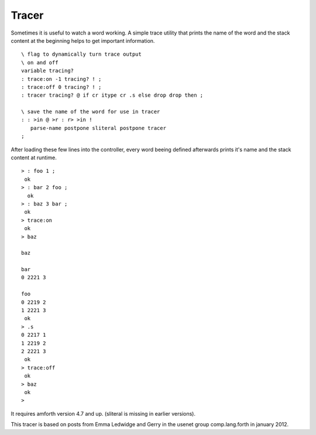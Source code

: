 ======
Tracer
======

Sometimes it is useful to watch a word working. A simple trace utility that
prints the name of the word and the stack content at the beginning helps to 
get important information. 

::

 \ flag to dynamically turn trace output
 \ on and off
 variable tracing?
 : trace:on -1 tracing? ! ;
 : trace:off 0 tracing? ! ;
 : tracer tracing? @ if cr itype cr .s else drop drop then ; 

 \ save the name of the word for use in tracer
 : : >in @ >r : r> >in !
    parse-name postpone sliteral postpone tracer
 ;

After loading these few lines into the controller, every word beeing
defined afterwards prints it's name and the stack content at runtime.

::

 > : foo 1 ;
  ok
 > : bar 2 foo ;
   ok
 > : baz 3 bar ;
  ok
 > trace:on
  ok
 > baz
    
 baz
   
 bar
 0 2221 3 
   
 foo
 0 2219 2 
 1 2221 3 
  ok
 > .s
 0 2217 1 
 1 2219 2 
 2 2221 3 
  ok
 > trace:off
  ok
 > baz
  ok
 >

It requires amforth version 4.7 and up. (sliteral is missing in earlier
versions).

This tracer is based on posts from Emma Ledwidge and Gerry in the 
usenet group comp.lang.forth in january 2012. 
